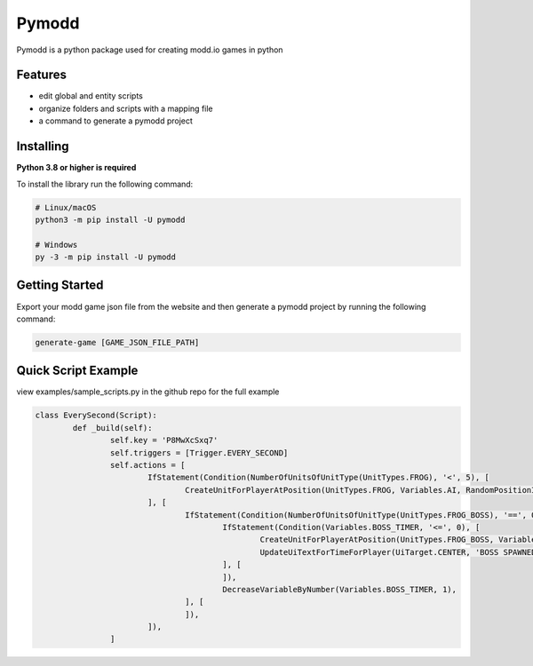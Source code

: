 Pymodd
======
.. image:: https://img.shields.io/github/actions/workflow/status/jeff5343/pymodd/CI.yml?label=CI&logo=github&style=plastic
   :alt: GitHub Workflow Status
.. image:: https://img.shields.io/pypi/v/pymodd?style=plastic
   :alt: PyPI
.. image:: https://img.shields.io/pypi/l/pymodd?style=plastic
   :alt: PyPI - License

Pymodd is a python package used for creating modd.io games in python

Features
-----------------------

- edit global and entity scripts
- organize folders and scripts with a mapping file
- a command to generate a pymodd project

Installing
-----------------------

**Python 3.8 or higher is required**

To install the library run the following command:

.. code:: sh

    # Linux/macOS
    python3 -m pip install -U pymodd

    # Windows
    py -3 -m pip install -U pymodd


Getting Started
-----------------------

Export your modd game json file from the website and then generate a pymodd project by running the following command:

.. code:: sh

    generate-game [GAME_JSON_FILE_PATH]


Quick Script Example
-----------------------

view examples/sample_scripts.py in the github repo for the full example

.. code:: py

	class EverySecond(Script):
		def _build(self):
			self.key = 'P8MwXcSxq7'
			self.triggers = [Trigger.EVERY_SECOND]
			self.actions = [
				IfStatement(Condition(NumberOfUnitsOfUnitType(UnitTypes.FROG), '<', 5), [
					CreateUnitForPlayerAtPosition(UnitTypes.FROG, Variables.AI, RandomPositionInRegion(EntireMapRegion()), 0),
				], [
					IfStatement(Condition(NumberOfUnitsOfUnitType(UnitTypes.FROG_BOSS), '==', 0), [
						IfStatement(Condition(Variables.BOSS_TIMER, '<=', 0), [
							CreateUnitForPlayerAtPosition(UnitTypes.FROG_BOSS, Variables.AI, RandomPositionInRegion(EntireMapRegion()), 0),
							UpdateUiTextForTimeForPlayer(UiTarget.CENTER, 'BOSS SPAWNED', Undefined(), 5000),
						], [
						]),
						DecreaseVariableByNumber(Variables.BOSS_TIMER, 1),
					], [
					]),
				]),
			]

